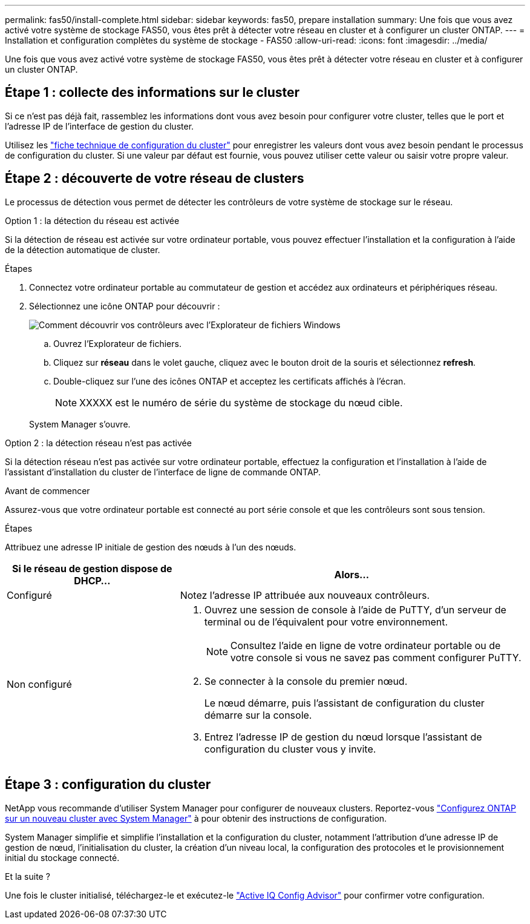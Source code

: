 ---
permalink: fas50/install-complete.html 
sidebar: sidebar 
keywords: fas50, prepare installation 
summary: Une fois que vous avez activé votre système de stockage FAS50, vous êtes prêt à détecter votre réseau en cluster et à configurer un cluster ONTAP. 
---
= Installation et configuration complètes du système de stockage - FAS50
:allow-uri-read: 
:icons: font
:imagesdir: ../media/


[role="lead"]
Une fois que vous avez activé votre système de stockage FAS50, vous êtes prêt à détecter votre réseau en cluster et à configurer un cluster ONTAP.



== Étape 1 : collecte des informations sur le cluster

Si ce n'est pas déjà fait, rassemblez les informations dont vous avez besoin pour configurer votre cluster, telles que le port et l'adresse IP de l'interface de gestion du cluster.

Utilisez les https://docs.netapp.com/us-en/ontap/software_setup/index.html["fiche technique de configuration du cluster"^] pour enregistrer les valeurs dont vous avez besoin pendant le processus de configuration du cluster. Si une valeur par défaut est fournie, vous pouvez utiliser cette valeur ou saisir votre propre valeur.



== Étape 2 : découverte de votre réseau de clusters

Le processus de détection vous permet de détecter les contrôleurs de votre système de stockage sur le réseau.

[role="tabbed-block"]
====
.Option 1 : la détection du réseau est activée
--
Si la détection de réseau est activée sur votre ordinateur portable, vous pouvez effectuer l'installation et la configuration à l'aide de la détection automatique de cluster.

.Étapes
. Connectez votre ordinateur portable au commutateur de gestion et accédez aux ordinateurs et périphériques réseau.
. Sélectionnez une icône ONTAP pour découvrir :
+
image::../media/drw_autodiscovery_controler_select_ieops-1849.svg[Comment découvrir vos contrôleurs avec l'Explorateur de fichiers Windows]

+
.. Ouvrez l'Explorateur de fichiers.
.. Cliquez sur *réseau* dans le volet gauche, cliquez avec le bouton droit de la souris et sélectionnez *refresh*.
.. Double-cliquez sur l'une des icônes ONTAP et acceptez les certificats affichés à l'écran.
+

NOTE: XXXXX est le numéro de série du système de stockage du nœud cible.



+
System Manager s'ouvre.



--
.Option 2 : la détection réseau n'est pas activée
--
Si la détection réseau n'est pas activée sur votre ordinateur portable, effectuez la configuration et l'installation à l'aide de l'assistant d'installation du cluster de l'interface de ligne de commande ONTAP.

.Avant de commencer
Assurez-vous que votre ordinateur portable est connecté au port série console et que les contrôleurs sont sous tension.

.Étapes
Attribuez une adresse IP initiale de gestion des nœuds à l'un des nœuds.

[cols="1,2"]
|===
| Si le réseau de gestion dispose de DHCP... | Alors... 


 a| 
Configuré
 a| 
Notez l'adresse IP attribuée aux nouveaux contrôleurs.



 a| 
Non configuré
 a| 
. Ouvrez une session de console à l'aide de PuTTY, d'un serveur de terminal ou de l'équivalent pour votre environnement.
+

NOTE: Consultez l'aide en ligne de votre ordinateur portable ou de votre console si vous ne savez pas comment configurer PuTTY.

. Se connecter à la console du premier nœud.
+
Le nœud démarre, puis l'assistant de configuration du cluster démarre sur la console.

. Entrez l'adresse IP de gestion du nœud lorsque l'assistant de configuration du cluster vous y invite.


|===
--
====


== Étape 3 : configuration du cluster

NetApp vous recommande d'utiliser System Manager pour configurer de nouveaux clusters. Reportez-vous https://docs.netapp.com/us-en/ontap/task_configure_ontap.html["Configurez ONTAP sur un nouveau cluster avec System Manager"^] à pour obtenir des instructions de configuration.

System Manager simplifie et simplifie l'installation et la configuration du cluster, notamment l'attribution d'une adresse IP de gestion de nœud, l'initialisation du cluster, la création d'un niveau local, la configuration des protocoles et le provisionnement initial du stockage connecté.

.Et la suite ?
Une fois le cluster initialisé, téléchargez-le et exécutez-le https://mysupport.netapp.com/site/tools/tool-eula/activeiq-configadvisor["Active IQ Config Advisor"] pour confirmer votre configuration.
